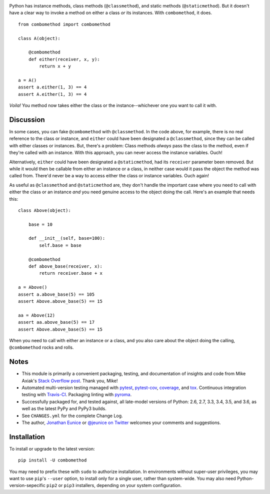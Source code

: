 
| |travisci| |version| |versions| |impls| |wheel| |coverage| |br-coverage|

.. |travisci| image:: https://api.travis-ci.org/jonathaneunice/combomethod.svg
    :target: http://travis-ci.org/jonathaneunice/combomethod

.. |version| image:: http://img.shields.io/pypi/v/combomethod.svg?style=flat
    :alt: PyPI Package latest release
    :target: https://pypi.python.org/pypi/combomethod

.. |versions| image:: https://img.shields.io/pypi/pyversions/combomethod.svg
    :alt: Supported versions
    :target: https://pypi.python.org/pypi/combomethod

.. |impls| image:: https://img.shields.io/pypi/implementation/combomethod.svg
    :alt: Supported implementations
    :target: https://pypi.python.org/pypi/combomethod

.. |wheel| image:: https://img.shields.io/pypi/wheel/combomethod.svg
    :alt: Wheel packaging support
    :target: https://pypi.python.org/pypi/combomethod

.. |coverage| image:: https://img.shields.io/badge/test_coverage-100%25-6600CC.svg
    :alt: Test line coverage
    :target: https://pypi.python.org/pypi/combomethod

.. |br-coverage| image:: https://img.shields.io/badge/branch_coverage-100%25-6600CC.svg
    :alt: Test branch coverage
    :target: https://pypi.python.org/pypi/combomethod

Python has instance methods, class methods (``@classmethod``), and
static methods (``@staticmethod``). But it doesn't have a clear way
to invoke a method on either a class *or*
its instances. With ``combomethod``, it does.

::

    from combomethod import combomethod

    class A(object):

        @combomethod
        def either(receiver, x, y):
            return x + y

    a = A()
    assert a.either(1, 3) == 4
    assert A.either(1, 3) == 4

*Voila!* You method now takes either the class or the instance--whichever
one you want to call it with.

Discussion
==========

In some cases, you can fake ``@combomethod`` with ``@classmethod``. In
the code above, for example, there is no real reference to the class
or instance, and ``either`` could have been designated a ``@classmethod``,
since they can be called with either classes or instances. But, there's a
problem: Class methods *always* pass the class to the method, even if they're
called with an instance. With this approach, you can never access the
instance variables. Ouch!

Alternatively, ``either`` could have been designated a ``@staticmethod``,
had its ``receiver`` parameter been removed. But while it would then be
callable from either an instance or a class, in neither case would it pass
the object the method was called from. There'd never be a way to access
either the class or instance variables. Ouch again!

As useful as ``@classmethod`` and ``@staticmethod`` are, they don't
handle the important case where you need to call with either the class or
an instance *and* you need genuine access to the object doing the call.
Here's an example that needs this::

    class Above(object):

        base = 10

        def __init__(self, base=100):
            self.base = base

        @combomethod
        def above_base(receiver, x):
            return receiver.base + x

    a = Above()
    assert a.above_base(5) == 105
    assert Above.above_base(5) == 15

    aa = Above(12)
    assert aa.above_base(5) == 17
    assert Above.above_base(5) == 15

When you need to call with either an instance or a class, and you also care
about the object doing the calling, ``@combomethod`` rocks and rolls.

Notes
=====

* This module is primarily a convenient packaging, testing,
  and documentation of insights and code from Mike Axiak's
  `Stack Overflow post <http://stackoverflow.com/questions/2589690/creating-a-method-that-is-simultaneously-an-instance-and-class-method>`_.
  Thank you, Mike!

* Automated multi-version testing managed with
  `pytest <http://pypi.python.org/pypi/pytest>`_,
  `pytest-cov <http://pypi.python.org/pypi/pytest-cov>`_,
  `coverage <http://pypi.python.org/pypi/coverage>`_, and
  `tox <http://pypi.python.org/pypi/tox>`_.
  Continuous integration testing
  with `Travis-CI <https://travis-ci.org/jonathaneunice/combomethod>`_.
  Packaging linting with `pyroma <https://pypi.python.org/pypi/pyroma>`_.

* Successfully packaged for, and
  tested against, all late-model versions of Python: 2.6, 2.7, 3.3,
  3.4, 3.5, and 3.6, as well as the latest PyPy and PyPy3 builds.

* See ``CHANGES.yml`` for the complete Change Log.

* The author, `Jonathan Eunice <mailto:jonathan.eunice@gmail.com>`_ or
  `@jeunice on Twitter <http://twitter.com/jeunice>`_
  welcomes your comments and suggestions.

Installation
============

To install or upgrade to the latest version::

    pip install -U combomethod

You may need to prefix these with ``sudo`` to authorize installation. In
environments without super-user privileges, you may want to use ``pip``'s
``--user`` option, to install only for a single user, rather than
system-wide. You may also need Python-version-sepecific ``pip2`` or ``pip3``
installers, depending on your system configuration.



